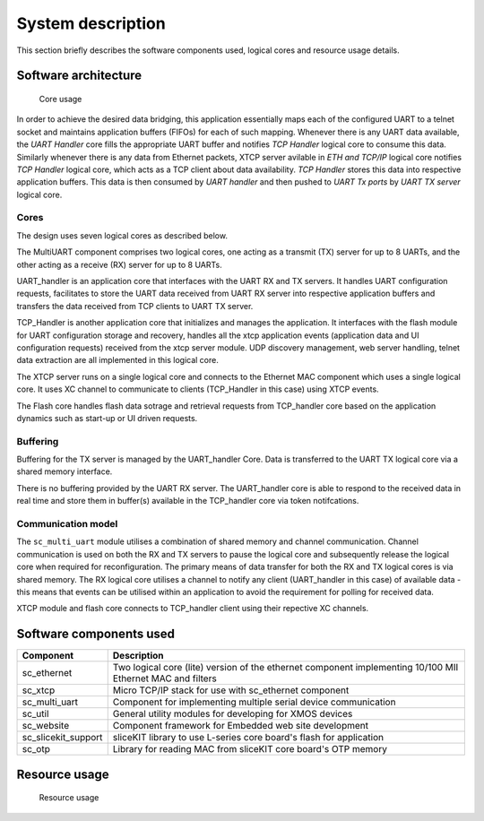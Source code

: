 System description
==================

This section briefly describes the software components used, logical cores and resource usage details.

Software architecture
---------------------

.. figure:: images/s2e_cores.png
    
    Core usage
    
In order to achieve the desired data bridging, this application essentially maps each of the configured UART to a telnet socket and maintains application buffers (FIFOs) for each of such mapping. Whenever there is any UART data available, the `UART Handler` core fills the appropriate UART buffer and notifies `TCP Handler` logical core to consume this data. Similarly whenever there is any data from Ethernet packets, XTCP server avilable in `ETH and TCP/IP` logical core notifies `TCP Handler` logical core, which acts as a TCP client about data availability. `TCP Handler` stores this data into respective application buffers. This data is then consumed by `UART handler` and then pushed to `UART Tx ports` by `UART TX server` logical core.

Cores
~~~~~

The design uses seven logical cores as described below.

The MultiUART component comprises two logical cores, one acting as a transmit (TX) server for up to 8 UARTs, and the other acting as a receive (RX) server for up to 8 UARTs.

UART_handler is an application core that interfaces with the UART RX and TX servers. It handles UART configuration requests, facilitates to store the UART data received from UART RX server into respective application buffers and transfers the data received from TCP clients to UART TX server.

TCP_Handler is another application core that initializes and manages the application. It interfaces with the flash module for UART configuration storage and recovery, handles all the xtcp application events (application data and UI configuration requests) received from the xtcp server module. UDP discovery management, web server handling, telnet data extraction are all implemented in this logical core.

The XTCP server runs on a single logical core and connects to the Ethernet MAC component which uses a single logical core. It uses XC channel to communicate to clients (TCP_Handler in this case) using XTCP events. 

The Flash core handles flash data sotrage and retrieval requests from TCP_handler core based on the application dynamics such as start-up or UI driven requests.

Buffering
~~~~~~~~~

Buffering for the TX server is managed by the UART_handler Core. Data is transferred to the UART TX logical core via a shared memory interface.

There is no buffering provided by the UART RX server. The UART_handler core is able to respond to the received data in real time and store them in buffer(s) available in the  TCP_handler core via token notifcations.

Communication model
~~~~~~~~~~~~~~~~~~~

The ``sc_multi_uart`` module utilises a combination of shared memory and channel communication. Channel communication is used on both the RX and TX servers to pause the logical core and subsequently release the logical core when required for reconfiguration. The primary means of data transfer for both the RX and TX logical cores is via shared memory. The RX logical core utilises a channel to notify any client (UART_handler in this case) of available data - this means that events can be utilised within an application to avoid the requirement for polling for received data.

XTCP module and flash core connects to TCP_handler client using their repective XC channels.


Software components used
------------------------

.. list-table::
 :header-rows: 1

 * - Component
   - Description
 * - sc_ethernet
   - Two logical core (lite) version of the ethernet component implementing 10/100 MII Ethernet MAC and filters
 * - sc_xtcp
   - Micro TCP/IP stack for use with sc_ethernet component
 * - sc_multi_uart
   - Component for implementing multiple serial device communication
 * - sc_util
   - General utility modules for developing for XMOS devices
 * - sc_website
   - Component framework for Embedded web site development
 * - sc_slicekit_support
   - sliceKIT library to use L-series core board's flash for application
 * - sc_otp
   - Library for reading MAC from sliceKIT core board's OTP memory

Resource usage
--------------

.. figure:: images/resource_usage.jpg
    
    Resource usage
    
